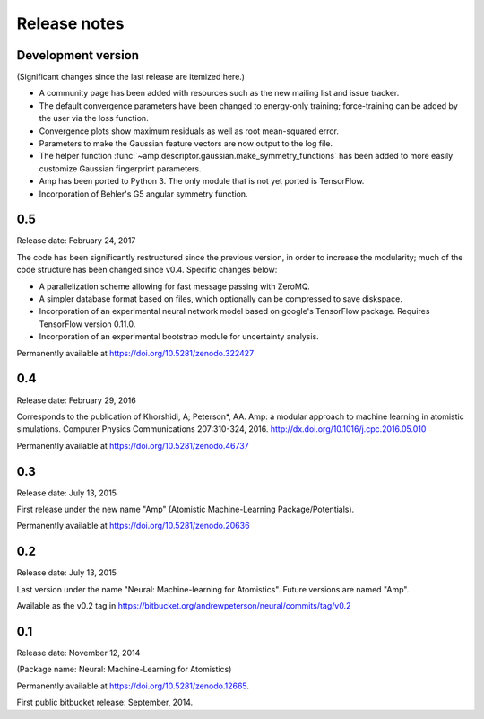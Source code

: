 .. _ReleaseNotes:

Release notes
=============

Development version
-------------------

(Significant changes since the last release are itemized here.)

* A community page has been added with resources such as the new mailing list and issue tracker.
* The default convergence parameters have been changed to energy-only training; force-training can be added by the user via the loss function.
* Convergence plots show maximum residuals as well as root mean-squared error.
* Parameters to make the Gaussian feature vectors are now output to the log file.
* The helper function :func:`~amp.descriptor.gaussian.make_symmetry_functions` has been added to more easily customize Gaussian fingerprint parameters.
* Amp has been ported to Python 3. The only module that is not yet ported is TensorFlow.
* Incorporation of Behler's G5 angular symmetry function.

0.5
---
Release date: February 24, 2017

The code has been significantly restructured since the previous version, in order to increase the modularity; much of the code structure has been changed since v0.4. Specific changes below:

* A parallelization scheme allowing for fast message passing with ZeroMQ.
* A simpler database format based on files, which optionally can be compressed to save diskspace.
* Incorporation of an experimental neural network model based on google's TensorFlow package. Requires TensorFlow version 0.11.0.
* Incorporation of an experimental bootstrap module for uncertainty analysis.

Permanently available at https://doi.org/10.5281/zenodo.322427

0.4
---
Release date: February 29, 2016

Corresponds to the publication of Khorshidi, A; Peterson*, AA. Amp: a modular approach to machine learning in atomistic simulations. Computer Physics Communications 207:310-324, 2016. http://dx.doi.org/10.1016/j.cpc.2016.05.010

Permanently available at https://doi.org/10.5281/zenodo.46737

0.3
---
Release date: July 13, 2015

First release under the new name "Amp" (Atomistic Machine-Learning Package/Potentials).

Permanently available at https://doi.org/10.5281/zenodo.20636


0.2
---
Release date: July 13, 2015

Last version under the name "Neural: Machine-learning for Atomistics". Future versions are named "Amp".

Available as the v0.2 tag in https://bitbucket.org/andrewpeterson/neural/commits/tag/v0.2


0.1
---
Release date: November 12, 2014

(Package name: Neural: Machine-Learning for Atomistics)

Permanently available at https://doi.org/10.5281/zenodo.12665.

First public bitbucket release: September, 2014.
